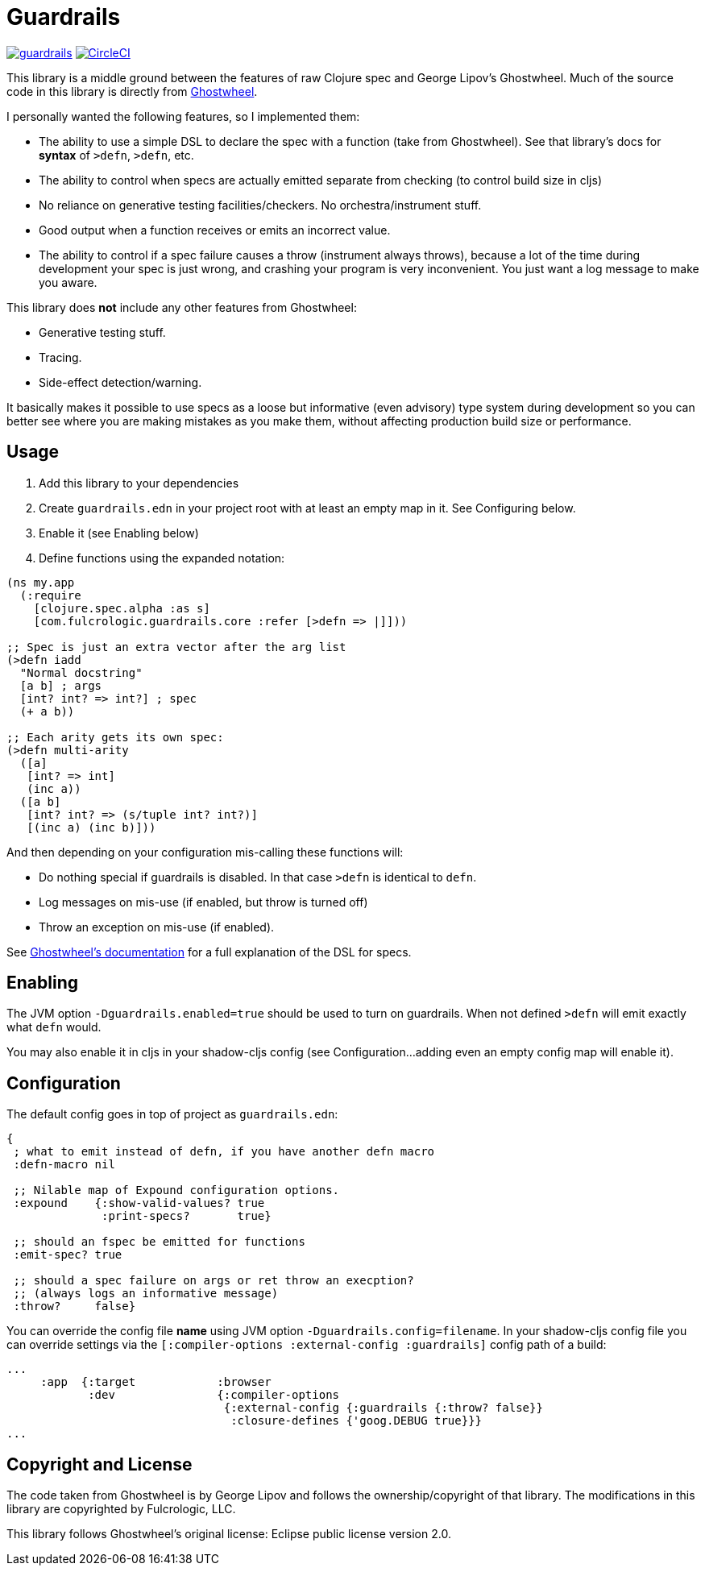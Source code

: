 = Guardrails

image:https://img.shields.io/clojars/v/com.fulcrologic/guardrails.svg[link=https://clojars.org/com.fulcrologic/guardrails]
image:https://circleci.com/gh/fulcrologic/guardrails/tree/master.svg?style=svg["CircleCI", link="https://circleci.com/gh/fulcrologic/guardrails/tree/master"]

This library is a middle ground between the features of raw Clojure spec and George Lipov's Ghostwheel.
Much of the source code in this library is directly from https://github.com/gnl/ghostwheel[Ghostwheel].

I personally wanted the following features, so I implemented them:

- The ability to use a simple DSL to declare the spec with a function (take from Ghostwheel). See that library's docs
for *syntax* of `>defn`, `>defn`, etc.
- The ability to control when specs are actually emitted separate from checking (to control build size in cljs)
- No reliance on generative testing facilities/checkers. No orchestra/instrument stuff.
- Good output when a function receives or emits an incorrect value.
- The ability to control if a spec failure causes a throw (instrument always throws), because a lot of the time
during development your spec is just wrong, and crashing your program is very inconvenient. You just want a log message
to make you aware.

This library does *not* include any other features from Ghostwheel:

* Generative testing stuff.
* Tracing.
* Side-effect detection/warning.

It basically makes it possible to use specs as a loose but informative (even advisory) type system during development
so you can better see where you are making mistakes as you make them, without affecting production build size
or performance.

== Usage

1. Add this library to your dependencies
2. Create `guardrails.edn` in your project root with at least an empty map in it. See Configuring below.
3. Enable it (see Enabling below)
4. Define functions using the expanded notation:

```clj
(ns my.app
  (:require
    [clojure.spec.alpha :as s]
    [com.fulcrologic.guardrails.core :refer [>defn => |]]))

;; Spec is just an extra vector after the arg list
(>defn iadd
  "Normal docstring"
  [a b] ; args
  [int? int? => int?] ; spec
  (+ a b))

;; Each arity gets its own spec:
(>defn multi-arity
  ([a]
   [int? => int]
   (inc a))
  ([a b]
   [int? int? => (s/tuple int? int?)]
   [(inc a) (inc b)]))
```

And then depending on your configuration mis-calling these functions will:

* Do nothing special if guardrails is disabled. In that case `>defn` is identical to `defn`.
* Log messages on mis-use (if enabled, but throw is turned off)
* Throw an exception on mis-use (if enabled).

See https://github.com/gnl/ghostwheel#the-gspec-syntax[Ghostwheel's documentation] for a full explanation of the DSL for specs.

== Enabling

The JVM option `-Dguardrails.enabled=true` should be used to turn on
guardrails. When not defined `>defn` will emit exactly what `defn` would.

You may also enable it in cljs in your shadow-cljs config
(see Configuration...adding even an empty config map will enable it).

== Configuration

The default config goes in top of project as `guardrails.edn`:

```clj
{
 ; what to emit instead of defn, if you have another defn macro
 :defn-macro nil

 ;; Nilable map of Expound configuration options.
 :expound    {:show-valid-values? true
              :print-specs?       true}

 ;; should an fspec be emitted for functions
 :emit-spec? true

 ;; should a spec failure on args or ret throw an execption?
 ;; (always logs an informative message)
 :throw?     false}
```

You can override the config file *name* using JVM option
`-Dguardrails.config=filename`.
In your shadow-cljs config file you can override settings via the `[:compiler-options :external-config :guardrails]`
config path of a build:

```clj
...
     :app  {:target            :browser
            :dev               {:compiler-options
                                {:external-config {:guardrails {:throw? false}}
                                 :closure-defines {'goog.DEBUG true}}}
...
```

== Copyright and License

The code taken from Ghostwheel is by George Lipov and follows the ownership/copyright of that library.
The modifications in this library are copyrighted by Fulcrologic, LLC.

This library follows Ghostwheel's original license: Eclipse public license version 2.0.
